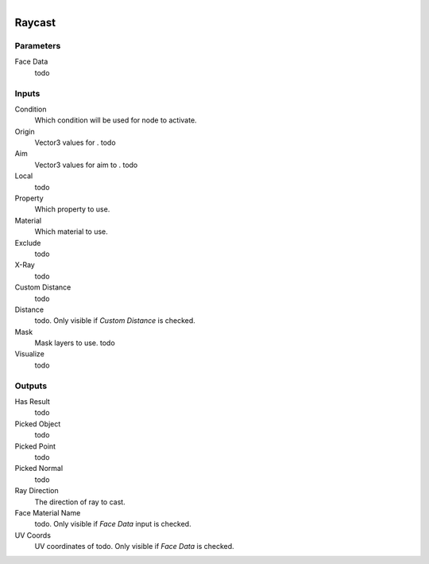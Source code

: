 .. figure:: /images/logic_nodes/raycasts/ln-raycast.png
   :align: right
   :width: 215
   :alt: Raycast Node

.. _ln-raycast:

==============================
Raycast
==============================

Parameters
++++++++++++++++++++++++++++++

Face Data
   todo

Inputs
++++++++++++++++++++++++++++++

Condition
   Which condition will be used for node to activate.

Origin
   Vector3 values for . todo

Aim
   Vector3 values for aim to . todo

Local
   todo

Property
   Which property to use.

Material
   Which material to use.

Exclude
   todo

X-Ray
   todo

Custom Distance
   todo

Distance
   todo. Only visible if *Custom Distance* is checked.
   
Mask
   Mask layers to use. todo

Visualize
   todo

Outputs
++++++++++++++++++++++++++++++

Has Result
   todo

Picked Object
   todo

Picked Point
   todo

Picked Normal
   todo

Ray Direction
   The direction of ray to cast.

Face Material Name
   todo. Only visible if *Face Data* input is checked.

UV Coords
   UV coordinates of todo. Only visible if *Face Data* is checked.
